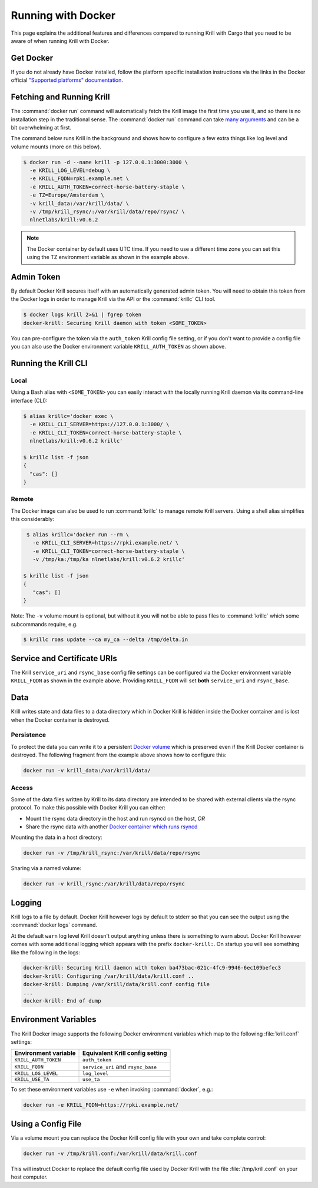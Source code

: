 .. _doc_krill_running_docker:

Running with Docker
===================

This page explains the additional features and differences compared to running
Krill with Cargo that you need to be aware of when running Krill with Docker.

Get Docker
----------

If you do not already have Docker installed, follow the platform specific
installation instructions via the links in the Docker official `"Supported
platforms" documentation
<https://docs.docker.com/install/#supported-platforms>`_.

Fetching and Running Krill
--------------------------

The :command:`docker run` command will automatically fetch the Krill image the
first time you use it, and so there is no installation step in the traditional
sense. The :command:`docker run` command can take `many arguments
<https://docs.docker.com/engine/reference/run/>`_ and can be a bit overwhelming
at first.

The command below runs Krill in the background and shows how to configure a few
extra things like log level and volume mounts (more on this below).

.. code-block:: bash

   $ docker run -d --name krill -p 127.0.0.1:3000:3000 \
     -e KRILL_LOG_LEVEL=debug \
     -e KRILL_FQDN=rpki.example.net \
     -e KRILL_AUTH_TOKEN=correct-horse-battery-staple \
     -e TZ=Europe/Amsterdam \
     -v krill_data:/var/krill/data/ \
     -v /tmp/krill_rsync/:/var/krill/data/repo/rsync/ \
     nlnetlabs/krill:v0.6.2

.. Note::
   The Docker container by default uses UTC time. If you need to use a
   different time zone you can set this using the TZ environment variable as
   shown in the example above.

Admin Token
-----------

By default Docker Krill secures itself with an automatically generated admin
token. You will need to obtain this token from the Docker logs in order to
manage Krill via the API or the :command:`krillc` CLI tool.

.. code-block:: bash

    $ docker logs krill 2>&1 | fgrep token
    docker-krill: Securing Krill daemon with token <SOME_TOKEN>

You can pre-configure the token via the ``auth_token`` Krill config file
setting, or if you don't want to provide a config file you can also use the
Docker environment variable ``KRILL_AUTH_TOKEN`` as  shown above.

Running the Krill CLI
---------------------

Local
"""""

Using a Bash alias with ``<SOME_TOKEN>`` you can easily interact with the
locally running Krill daemon via its command-line interface (CLI):

.. code-block:: bash

    $ alias krillc='docker exec \
      -e KRILL_CLI_SERVER=https://127.0.0.1:3000/ \
      -e KRILL_CLI_TOKEN=correct-horse-battery-staple \
      nlnetlabs/krill:v0.6.2 krillc'

    $ krillc list -f json
    {
      "cas": []
    }

Remote
""""""

The Docker image can also be used to run :command:`krillc` to manage remote
Krill servers. Using a shell alias simplifies this considerably:

.. code-block:: bash

    $ alias krillc='docker run --rm \
      -e KRILL_CLI_SERVER=https://rpki.example.net/ \
      -e KRILL_CLI_TOKEN=correct-horse-battery-staple \
      -v /tmp/ka:/tmp/ka nlnetlabs/krill:v0.6.2 krillc'

   $ krillc list -f json
   {
      "cas": []
   }

Note: The ``-v`` volume mount is optional, but without it you will not be able
to pass files to :command:`krillc` which some subcommands require, e.g.

.. code-block:: bash

   $ krillc roas update --ca my_ca --delta /tmp/delta.in

Service and Certificate URIs
----------------------------

The Krill ``service_uri`` and ``rsync_base`` config file settings can be
configured via the Docker environment variable ``KRILL_FQDN`` as shown in
the example above. Providing ``KRILL_FQDN`` will set **both** ``service_uri``
and ``rsync_base``.

Data
----

Krill writes state and data files to a data directory which in Docker Krill is
hidden inside the Docker container and is lost when the Docker container is
destroyed.

Persistence
"""""""""""

To protect the data you can write it to a persistent `Docker volume
<https://docs.docker.com/storage/volumes/>`_ which is preserved even if the
Krill Docker container is destroyed. The following fragment from the example
above shows how to configure this:

.. code-block:: bash

   docker run -v krill_data:/var/krill/data/

Access
""""""

Some of the data files written by Krill to its data directory are intended to
be shared with external clients via the rsync protocol. To make this possible
with Docker Krill you can either:

- Mount the rsync data directory in the host and run rsyncd on the host, *OR*
- Share the rsync data with another `Docker container which runs rsyncd <https://hub.docker.com/search?q=rsyncd&type=image>`_

Mounting the data in a host directory:

.. code-block:: bash

   docker run -v /tmp/krill_rsync:/var/krill/data/repo/rsync

Sharing via a named volume:

.. code-block:: bash

   docker run -v krill_rsync:/var/krill/data/repo/rsync

Logging
-------

Krill logs to a file by default. Docker Krill however logs by default to stderr
so that you can see the output using the :command:`docker logs` command.

At the default ``warn`` log level Krill doesn't output anything unless there is
something to warn about. Docker Krill however comes with some additional
logging which appears with the prefix ``docker-krill:``. On startup you will
see something like the following in the logs:

.. code-block:: bash

   docker-krill: Securing Krill daemon with token ba473bac-021c-4fc9-9946-6ec109befec3
   docker-krill: Configuring /var/krill/data/krill.conf ..
   docker-krill: Dumping /var/krill/data/krill.conf config file
   ...
   docker-krill: End of dump

Environment Variables
---------------------

The Krill Docker image supports the following Docker environment variables
which map to the following :file:`krill.conf` settings:

+----------------------+------------------------------------+
| Environment variable | Equivalent Krill config setting    |
+======================+====================================+
| ``KRILL_AUTH_TOKEN`` | ``auth_token``                     |
+----------------------+------------------------------------+
| ``KRILL_FQDN``       | ``service_uri`` and ``rsync_base`` |
+----------------------+------------------------------------+
| ``KRILL_LOG_LEVEL``  | ``log_level``                      |
+----------------------+------------------------------------+
| ``KRILL_USE_TA``     | ``use_ta``                         |
+----------------------+------------------------------------+

To set these environment variables use ``-e`` when invoking :command:`docker`,
e.g.:

.. code-block:: bash

   docker run -e KRILL_FQDN=https://rpki.example.net/

Using a Config File
-------------------

Via a volume mount you can replace the Docker Krill config file with your
own and take complete control:

.. code-block:: bash

   docker run -v /tmp/krill.conf:/var/krill/data/krill.conf

This will instruct Docker to replace the default config file used by Docker
Krill with the file :file:`/tmp/krill.conf` on your host computer.
